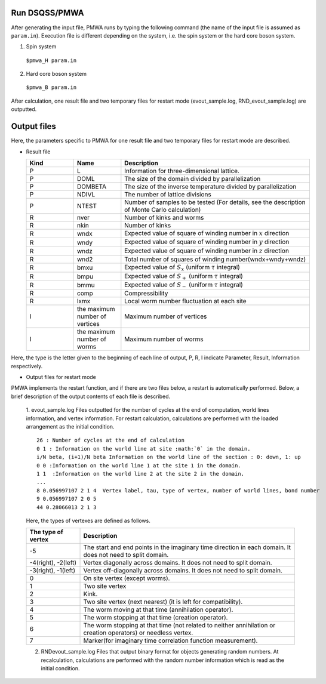 .. -*- coding: utf-8 -*-
.. highlight:: none

Run DSQSS/PMWA
==============================
After generating the input file, PMWA runs by typing the following command (the name of the input file is assumed as ``param.in``).
Execution file is different depending on the system, i.e. the spin system or the hard core boson system.

1. Spin system

  ``$pmwa_H param.in``
  
2. Hard core boson system

  ``$pmwa_B param.in``

After calculation, one result file and two temporary files for restart mode (evout_sample.log, RND_evout_sample.log) are outputted.

  
Output files
==============================
Here, the parameters specific to PMWA for one result file and two temporary files for restart mode are described.

- Result file
  
  .. csv-table::
     :header-rows: 1
     :widths: 1,1,4

     Kind, Name, Description
     P, L, Information for three-dimensional lattice.
     P, DOML, The size of the domain divided by parallelization
     P, DOMBETA, The size of the inverse temperature divided by parallelization
     P, NDIVL, The number of lattice divisions
     P, NTEST, "Number of samples to be tested (For details, see the description of Monte Carlo calculation)"
     R, nver, Number of kinks and worms
     R, nkin, Number of kinks
     R, wndx, Expected value of square of winding number in :math:`x` direction
     R, wndy, Expected value of square of winding number in :math:`y` direction
     R, wndz, Expected value of square of winding number in :math:`z` direction
     R, wnd2, Total number of squares of winding number(wndx+wndy+wndz)
     R, bmxu, Expected value of :math:`S_x` (uniform :math:`\tau` integral)
     R, bmpu, Expected value of :math:`S_+` (uniform :math:`\tau` integral)
     R, bmmu, Expected value of :math:`S_-` (uniform :math:`\tau` integral)
     R, comp, Compressibility
     R, lxmx, Local worm number fluctuation at each site
     I, the maximum number of vertices, Maximum number of vertices
     I, the maximum number of worms, Maximum number of worms

Here, the type is the letter given to the beginning of each line of output, P, R, I indicate Parameter, Result, Information respectively.

- Output files for restart mode
	
PMWA implements the restart function, and if there are two files below, a restart is automatically performed. Below, a brief description of the output contents of each file is described.
	
  1. evout_sample.log
  Files outputted for the number of cycles at the end of computation, world lines information, and vertex information.
  For restart calculation, calculations are performed with the loaded arrangement as the initial condition.
  ::
  
    26 : Number of cycles at the end of calculation
    0 1 : Information on the world line at site :math:`0` in the domain.
    i/N beta, (i+1)/N beta Information on the world line of the section : 0: down, 1: up
    0 0 :Information on the world line 1 at the site 1 in the domain.
    1 1  :Information on the world line 2 at the site 2 in the domain.
    ...
    8 0.056997107 2 1 4  Vertex label, tau, type of vertex, number of world lines, bond number
    9 0.056997107 2 0 5
    44 0.28066013 2 1 3

  Here, the types of vertexes are defined as follows.

  .. csv-table::
    :header-rows: 1
    :widths: 1,4
  
    The type of vertex, Description
    -5, The start and end points in the imaginary time direction in each domain. It does not need to split domain.
    "-4(right), -2(left)", Vertex diagonally across domains. It does not need to split domain.
    "-3(right), -1(left)", Vertex off-diagonally across domains. It does not need to split domain.
    0, On site vertex (except worms).
    1, Two site vertex
    2, Kink.
    3, Two site vertex (next nearest) (it is left for compatibility).
    4, The worm moving at that time (annihilation operator).
    5, The worm stopping at that time (creation operator).
    6, "The worm stopping at that time (not related to neither annihilation or creation operators) or needless vertex."
    7, Marker(for imaginary time correlation function measurement).
  
  2. RNDevout_sample.log
     Files that output binary format for objects generating random numbers. At recalculation, calculations are performed with the random number information which is read as the initial condition.


